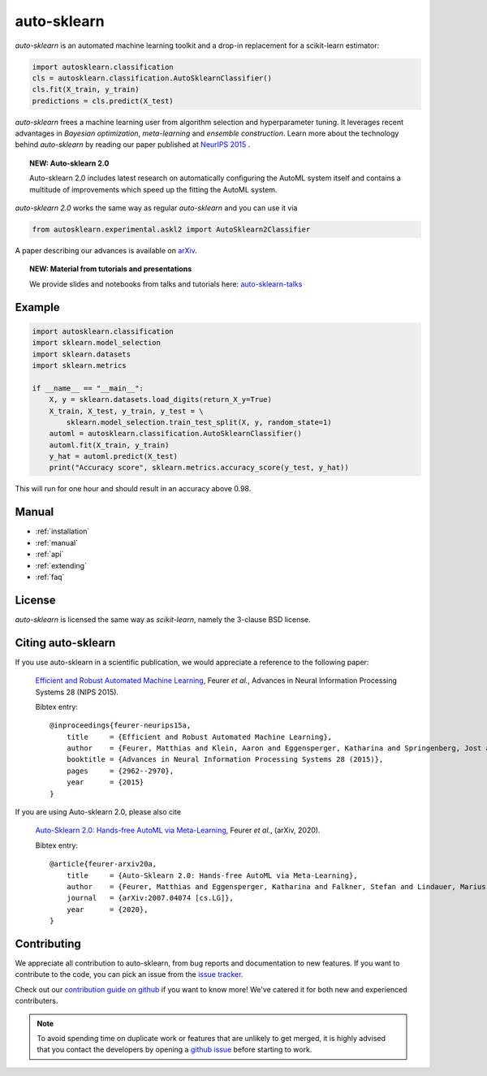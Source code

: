 ************
auto-sklearn
************

.. role:: bash(code)
    :language: bash

.. role:: python(code)
    :language: python

*auto-sklearn* is an automated machine learning toolkit and a drop-in
replacement for a scikit-learn estimator:

.. code:: python

    import autosklearn.classification
    cls = autosklearn.classification.AutoSklearnClassifier()
    cls.fit(X_train, y_train)
    predictions = cls.predict(X_test)

*auto-sklearn* frees a machine learning user from algorithm selection and
hyperparameter tuning. It leverages recent advantages in *Bayesian
optimization*, *meta-learning* and *ensemble construction*. Learn more about
the technology behind *auto-sklearn* by reading our paper published at
`NeurIPS 2015 <https://papers.neurips.cc/paper/5872-efficient-and-robust-automated-machine-learning.pdf>`_
.

.. topic:: NEW: Auto-sklearn 2.0

    Auto-sklearn 2.0 includes latest research on automatically configuring the AutoML system itself
    and contains a multitude of improvements which speed up the fitting the AutoML system.

*auto-sklearn 2.0* works the same way as regular *auto-sklearn* and you can use it via

.. code:: python

    from autosklearn.experimental.askl2 import AutoSklearn2Classifier

A paper describing our advances is available on `arXiv <https://arxiv.org/abs/2007.04074>`_.

.. topic:: NEW: Material from tutorials and presentations

    We provide slides and notebooks from talks and tutorials here: `auto-sklearn-talks <https://github.com/automl/auto-sklearn-talks>`_


Example
*******

.. code:: python

    import autosklearn.classification
    import sklearn.model_selection
    import sklearn.datasets
    import sklearn.metrics

    if __name__ == "__main__":
        X, y = sklearn.datasets.load_digits(return_X_y=True)
        X_train, X_test, y_train, y_test = \
            sklearn.model_selection.train_test_split(X, y, random_state=1)
        automl = autosklearn.classification.AutoSklearnClassifier()
        automl.fit(X_train, y_train)
        y_hat = automl.predict(X_test)
        print("Accuracy score", sklearn.metrics.accuracy_score(y_test, y_hat))

This will run for one hour and should result in an accuracy above 0.98.


Manual
******

* :ref:`installation`
* :ref:`manual`
* :ref:`api`
* :ref:`extending`
* :ref:`faq`


License
*******
*auto-sklearn* is licensed the same way as *scikit-learn*,
namely the 3-clause BSD license.

Citing auto-sklearn
*******************

If you use auto-sklearn in a scientific publication, we would appreciate a
reference to the following paper:


 `Efficient and Robust Automated Machine Learning
 <https://papers.neurips.cc/paper/5872-efficient-and-robust-automated-machine-learning>`_,
 Feurer *et al.*, Advances in Neural Information Processing Systems 28 (NIPS 2015).

 Bibtex entry::

    @inproceedings{feurer-neurips15a,
        title     = {Efficient and Robust Automated Machine Learning},
        author    = {Feurer, Matthias and Klein, Aaron and Eggensperger, Katharina and Springenberg, Jost and Blum, Manuel and Hutter, Frank},
        booktitle = {Advances in Neural Information Processing Systems 28 (2015)},
        pages     = {2962--2970},
        year      = {2015}
    }

If you are using Auto-sklearn 2.0, please also cite


 `Auto-Sklearn 2.0: Hands-free AutoML via Meta-Learning <https://arxiv.org/abs/2007.04074>`_, Feurer *et al.*, (arXiv, 2020).

 Bibtex entry::

    @article{feurer-arxiv20a,
        title     = {Auto-Sklearn 2.0: Hands-free AutoML via Meta-Learning},
        author    = {Feurer, Matthias and Eggensperger, Katharina and Falkner, Stefan and Lindauer, Marius and Hutter, Frank},
        journal   = {arXiv:2007.04074 [cs.LG]},
        year      = {2020},
    }

Contributing
************

We appreciate all contribution to auto-sklearn, from bug reports and
documentation to new features. If you want to contribute to the code, you can
pick an issue from the `issue tracker <https://github.com/automl/auto-sklearn/issues>`_.

Check out our `contribution guide on github <https://github.com/automl/auto-sklearn/blob/master/CONTRIBUTING.md>`_ if you want to know more!
We've catered it for both new and experienced contributers.

.. note::

    To avoid spending time on duplicate work or features that are unlikely to
    get merged, it is highly advised that you contact the developers
    by opening a `github issue <https://github
    .com/automl/auto-sklearn/issues>`_ before starting to work.
